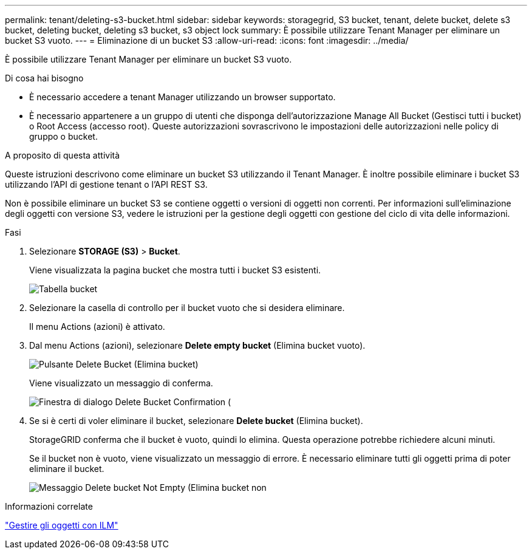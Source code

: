 ---
permalink: tenant/deleting-s3-bucket.html 
sidebar: sidebar 
keywords: storagegrid, S3 bucket, tenant, delete bucket, delete s3 bucket, deleting bucket, deleting s3 bucket, s3 object lock 
summary: È possibile utilizzare Tenant Manager per eliminare un bucket S3 vuoto. 
---
= Eliminazione di un bucket S3
:allow-uri-read: 
:icons: font
:imagesdir: ../media/


[role="lead"]
È possibile utilizzare Tenant Manager per eliminare un bucket S3 vuoto.

.Di cosa hai bisogno
* È necessario accedere a tenant Manager utilizzando un browser supportato.
* È necessario appartenere a un gruppo di utenti che disponga dell'autorizzazione Manage All Bucket (Gestisci tutti i bucket) o Root Access (accesso root). Queste autorizzazioni sovrascrivono le impostazioni delle autorizzazioni nelle policy di gruppo o bucket.


.A proposito di questa attività
Queste istruzioni descrivono come eliminare un bucket S3 utilizzando il Tenant Manager. È inoltre possibile eliminare i bucket S3 utilizzando l'API di gestione tenant o l'API REST S3.

Non è possibile eliminare un bucket S3 se contiene oggetti o versioni di oggetti non correnti. Per informazioni sull'eliminazione degli oggetti con versione S3, vedere le istruzioni per la gestione degli oggetti con gestione del ciclo di vita delle informazioni.

.Fasi
. Selezionare *STORAGE (S3)* > *Bucket*.
+
Viene visualizzata la pagina bucket che mostra tutti i bucket S3 esistenti.

+
image::../media/buckets_table.png[Tabella bucket]

. Selezionare la casella di controllo per il bucket vuoto che si desidera eliminare.
+
Il menu Actions (azioni) è attivato.

. Dal menu Actions (azioni), selezionare *Delete empty bucket* (Elimina bucket vuoto).
+
image::../media/delete_bucket_button.png[Pulsante Delete Bucket (Elimina bucket)]

+
Viene visualizzato un messaggio di conferma.

+
image::../media/delete_bucket_confirmation_dialog.png[Finestra di dialogo Delete Bucket Confirmation (]

. Se si è certi di voler eliminare il bucket, selezionare *Delete bucket* (Elimina bucket).
+
StorageGRID conferma che il bucket è vuoto, quindi lo elimina. Questa operazione potrebbe richiedere alcuni minuti.

+
Se il bucket non è vuoto, viene visualizzato un messaggio di errore. È necessario eliminare tutti gli oggetti prima di poter eliminare il bucket.

+
image::../media/delete_bucket_not_empty_message.png[Messaggio Delete bucket Not Empty (Elimina bucket non]



.Informazioni correlate
link:../ilm/index.html["Gestire gli oggetti con ILM"]
